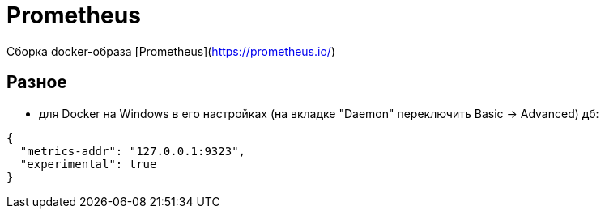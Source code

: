 = Prometheus

Сборка docker-образа [Prometheus](https://prometheus.io/)

== Разное

* для Docker на Windows в его настройках (на вкладке "Daemon" переключить Basic -> Advanced) дб:
```
{
  "metrics-addr": "127.0.0.1:9323",
  "experimental": true
}
```